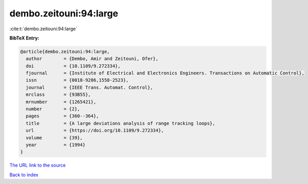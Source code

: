 dembo.zeitouni:94:large
=======================

:cite:t:`dembo.zeitouni:94:large`

**BibTeX Entry:**

.. code-block:: bibtex

   @article{dembo.zeitouni:94:large,
     author        = {Dembo, Amir and Zeitouni, Ofer},
     doi           = {10.1109/9.272334},
     fjournal      = {Institute of Electrical and Electronics Engineers. Transactions on Automatic Control},
     issn          = {0018-9286,1558-2523},
     journal       = {IEEE Trans. Automat. Control},
     mrclass       = {93B55},
     mrnumber      = {1265421},
     number        = {2},
     pages         = {360--364},
     title         = {A large deviations analysis of range tracking loops},
     url           = {https://doi.org/10.1109/9.272334},
     volume        = {39},
     year          = {1994}
   }
`The URL link to the source <https://doi.org/10.1109/9.272334>`_


`Back to index <../By-Cite-Keys.html>`_
